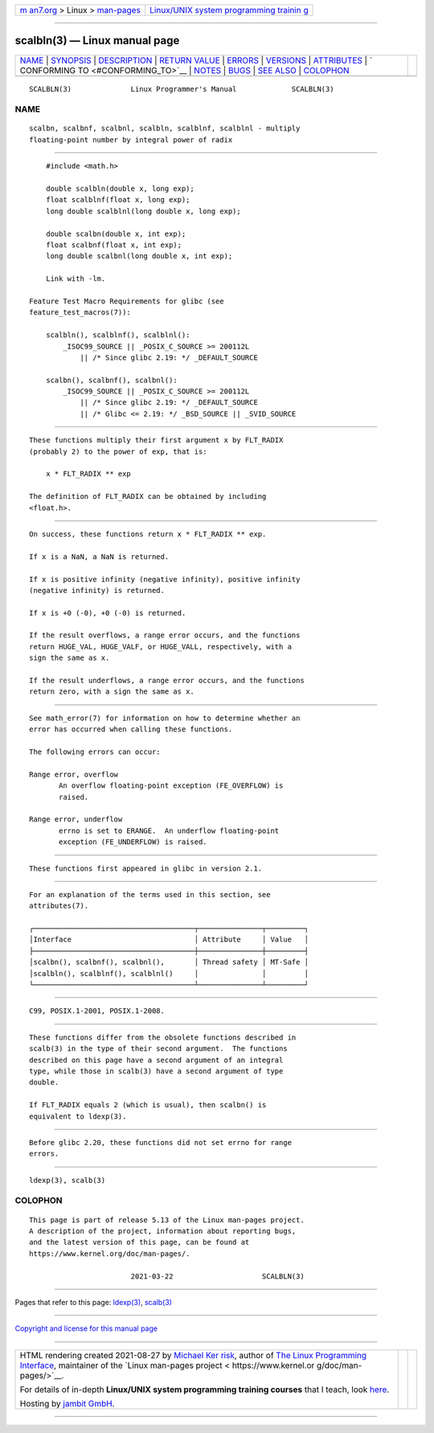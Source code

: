 .. container:: page-top

.. container:: nav-bar

   +----------------------------------+----------------------------------+
   | `m                               | `Linux/UNIX system programming   |
   | an7.org <../../../index.html>`__ | trainin                          |
   | > Linux >                        | g <http://man7.org/training/>`__ |
   | `man-pages <../index.html>`__    |                                  |
   +----------------------------------+----------------------------------+

--------------

scalbln(3) — Linux manual page
==============================

+-----------------------------------+-----------------------------------+
| `NAME <#NAME>`__ \|               |                                   |
| `SYNOPSIS <#SYNOPSIS>`__ \|       |                                   |
| `DESCRIPTION <#DESCRIPTION>`__ \| |                                   |
| `RETURN VALUE <#RETURN_VALUE>`__  |                                   |
| \| `ERRORS <#ERRORS>`__ \|        |                                   |
| `VERSIONS <#VERSIONS>`__ \|       |                                   |
| `ATTRIBUTES <#ATTRIBUTES>`__ \|   |                                   |
| `                                 |                                   |
| CONFORMING TO <#CONFORMING_TO>`__ |                                   |
| \| `NOTES <#NOTES>`__ \|          |                                   |
| `BUGS <#BUGS>`__ \|               |                                   |
| `SEE ALSO <#SEE_ALSO>`__ \|       |                                   |
| `COLOPHON <#COLOPHON>`__          |                                   |
+-----------------------------------+-----------------------------------+
| .. container:: man-search-box     |                                   |
+-----------------------------------+-----------------------------------+

::

   SCALBLN(3)              Linux Programmer's Manual             SCALBLN(3)

NAME
-------------------------------------------------

::

          scalbn, scalbnf, scalbnl, scalbln, scalblnf, scalblnl - multiply
          floating-point number by integral power of radix


---------------------------------------------------------

::

          #include <math.h>

          double scalbln(double x, long exp);
          float scalblnf(float x, long exp);
          long double scalblnl(long double x, long exp);

          double scalbn(double x, int exp);
          float scalbnf(float x, int exp);
          long double scalbnl(long double x, int exp);

          Link with -lm.

      Feature Test Macro Requirements for glibc (see
      feature_test_macros(7)):

          scalbln(), scalblnf(), scalblnl():
              _ISOC99_SOURCE || _POSIX_C_SOURCE >= 200112L
                  || /* Since glibc 2.19: */ _DEFAULT_SOURCE

          scalbn(), scalbnf(), scalbnl():
              _ISOC99_SOURCE || _POSIX_C_SOURCE >= 200112L
                  || /* Since glibc 2.19: */ _DEFAULT_SOURCE
                  || /* Glibc <= 2.19: */ _BSD_SOURCE || _SVID_SOURCE


---------------------------------------------------------------

::

          These functions multiply their first argument x by FLT_RADIX
          (probably 2) to the power of exp, that is:

              x * FLT_RADIX ** exp

          The definition of FLT_RADIX can be obtained by including
          <float.h>.


-----------------------------------------------------------------

::

          On success, these functions return x * FLT_RADIX ** exp.

          If x is a NaN, a NaN is returned.

          If x is positive infinity (negative infinity), positive infinity
          (negative infinity) is returned.

          If x is +0 (-0), +0 (-0) is returned.

          If the result overflows, a range error occurs, and the functions
          return HUGE_VAL, HUGE_VALF, or HUGE_VALL, respectively, with a
          sign the same as x.

          If the result underflows, a range error occurs, and the functions
          return zero, with a sign the same as x.


-----------------------------------------------------

::

          See math_error(7) for information on how to determine whether an
          error has occurred when calling these functions.

          The following errors can occur:

          Range error, overflow
                 An overflow floating-point exception (FE_OVERFLOW) is
                 raised.

          Range error, underflow
                 errno is set to ERANGE.  An underflow floating-point
                 exception (FE_UNDERFLOW) is raised.


---------------------------------------------------------

::

          These functions first appeared in glibc in version 2.1.


-------------------------------------------------------------

::

          For an explanation of the terms used in this section, see
          attributes(7).

          ┌──────────────────────────────────────┬───────────────┬─────────┐
          │Interface                             │ Attribute     │ Value   │
          ├──────────────────────────────────────┼───────────────┼─────────┤
          │scalbn(), scalbnf(), scalbnl(),       │ Thread safety │ MT-Safe │
          │scalbln(), scalblnf(), scalblnl()     │               │         │
          └──────────────────────────────────────┴───────────────┴─────────┘


-------------------------------------------------------------------

::

          C99, POSIX.1-2001, POSIX.1-2008.


---------------------------------------------------

::

          These functions differ from the obsolete functions described in
          scalb(3) in the type of their second argument.  The functions
          described on this page have a second argument of an integral
          type, while those in scalb(3) have a second argument of type
          double.

          If FLT_RADIX equals 2 (which is usual), then scalbn() is
          equivalent to ldexp(3).


-------------------------------------------------

::

          Before glibc 2.20, these functions did not set errno for range
          errors.


---------------------------------------------------------

::

          ldexp(3), scalb(3)

COLOPHON
---------------------------------------------------------

::

          This page is part of release 5.13 of the Linux man-pages project.
          A description of the project, information about reporting bugs,
          and the latest version of this page, can be found at
          https://www.kernel.org/doc/man-pages/.

                                  2021-03-22                     SCALBLN(3)

--------------

Pages that refer to this page: `ldexp(3) <../man3/ldexp.3.html>`__, 
`scalb(3) <../man3/scalb.3.html>`__

--------------

`Copyright and license for this manual
page <../man3/scalbln.3.license.html>`__

--------------

.. container:: footer

   +-----------------------+-----------------------+-----------------------+
   | HTML rendering        |                       | |Cover of TLPI|       |
   | created 2021-08-27 by |                       |                       |
   | `Michael              |                       |                       |
   | Ker                   |                       |                       |
   | risk <https://man7.or |                       |                       |
   | g/mtk/index.html>`__, |                       |                       |
   | author of `The Linux  |                       |                       |
   | Programming           |                       |                       |
   | Interface <https:     |                       |                       |
   | //man7.org/tlpi/>`__, |                       |                       |
   | maintainer of the     |                       |                       |
   | `Linux man-pages      |                       |                       |
   | project <             |                       |                       |
   | https://www.kernel.or |                       |                       |
   | g/doc/man-pages/>`__. |                       |                       |
   |                       |                       |                       |
   | For details of        |                       |                       |
   | in-depth **Linux/UNIX |                       |                       |
   | system programming    |                       |                       |
   | training courses**    |                       |                       |
   | that I teach, look    |                       |                       |
   | `here <https://ma     |                       |                       |
   | n7.org/training/>`__. |                       |                       |
   |                       |                       |                       |
   | Hosting by `jambit    |                       |                       |
   | GmbH                  |                       |                       |
   | <https://www.jambit.c |                       |                       |
   | om/index_en.html>`__. |                       |                       |
   +-----------------------+-----------------------+-----------------------+

--------------

.. container:: statcounter

   |Web Analytics Made Easy - StatCounter|

.. |Cover of TLPI| image:: https://man7.org/tlpi/cover/TLPI-front-cover-vsmall.png
   :target: https://man7.org/tlpi/
.. |Web Analytics Made Easy - StatCounter| image:: https://c.statcounter.com/7422636/0/9b6714ff/1/
   :class: statcounter
   :target: https://statcounter.com/
